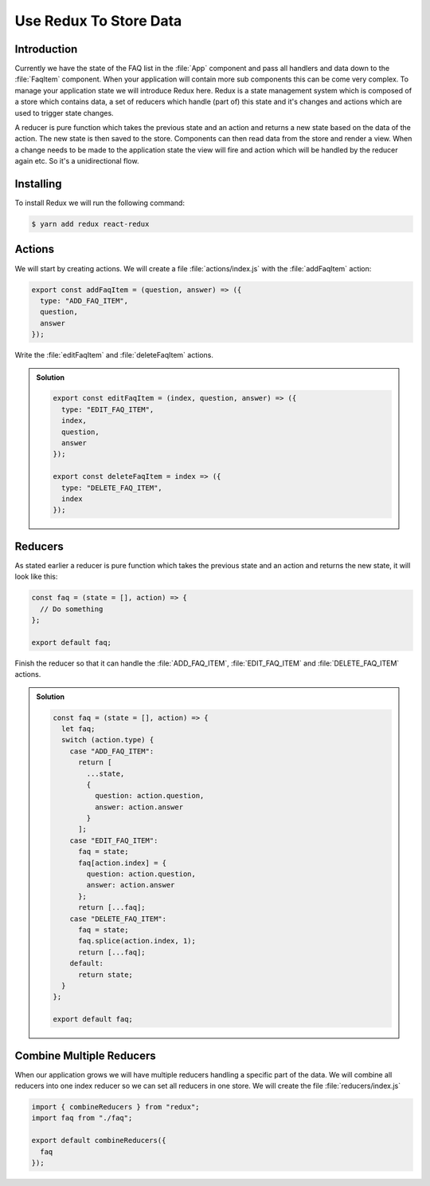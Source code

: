 .. _redux-label:

=======================
Use Redux To Store Data
=======================

Introduction
============

Currently we have the state of the FAQ list in the :file:`App` component
and pass all handlers and data down to the :file:`FaqItem` component.
When your application will contain more sub components this can be come very complex.
To manage your application state we will introduce Redux here.
Redux is a state management system which is composed of a store which contains data,
a set of reducers which handle (part of) this state and it's changes and actions which are used to trigger state changes.

A reducer is pure function which takes the previous state and an action
and returns a new state based on the data of the action.
The new state is then saved to the store.
Components can then read data from the store and render a view.
When a change needs to be made to the application state the view will fire
and action which will be handled by the reducer again etc. So it's a unidirectional flow.

Installing
==========

To install Redux we will run the following command:

.. code-block:: console

    $ yarn add redux react-redux

Actions
=======

We will start by creating actions.
We will create a file :file:`actions/index.js` with the :file:`addFaqItem` action:

.. code-block:: jsx

    export const addFaqItem = (question, answer) => ({
      type: "ADD_FAQ_ITEM",
      question,
      answer
    });

Write the :file:`editFaqItem` and :file:`deleteFaqItem` actions.

..  admonition:: Solution
    :class: toggle

    .. code-block:: jsx

        export const editFaqItem = (index, question, answer) => ({
          type: "EDIT_FAQ_ITEM",
          index,
          question,
          answer
        });

        export const deleteFaqItem = index => ({
          type: "DELETE_FAQ_ITEM",
          index
        });

Reducers
========

As stated earlier a reducer is pure function which takes the previous state and an action and returns the new state,
it will look like this:

.. code-block:: jsx

    const faq = (state = [], action) => {
      // Do something
    };

    export default faq;

Finish the reducer so that it can handle the :file:`ADD_FAQ_ITEM`,
:file:`EDIT_FAQ_ITEM` and :file:`DELETE_FAQ_ITEM` actions.

..  admonition:: Solution
    :class: toggle

    .. code-block:: jsx

        const faq = (state = [], action) => {
          let faq;
          switch (action.type) {
            case "ADD_FAQ_ITEM":
              return [
                ...state,
                {
                  question: action.question,
                  answer: action.answer
                }
              ];
            case "EDIT_FAQ_ITEM":
              faq = state;
              faq[action.index] = {
                question: action.question,
                answer: action.answer
              };
              return [...faq];
            case "DELETE_FAQ_ITEM":
              faq = state;
              faq.splice(action.index, 1);
              return [...faq];
            default:
              return state;
          }
        };

        export default faq;

Combine Multiple Reducers
=========================

When our application grows we will have multiple reducers handling a specific part of the data.
We will combine all reducers into one index reducer so we can set all reducers in one store.
We will create the file :file:`reducers/index.js`

.. code-block:: jsx

    import { combineReducers } from "redux";
    import faq from "./faq";

    export default combineReducers({
      faq
    });
